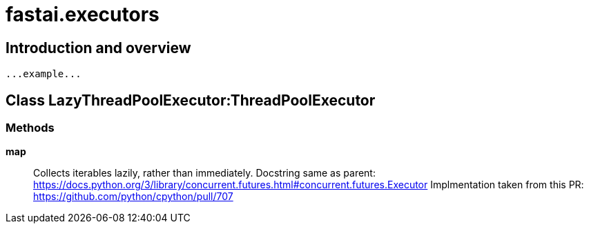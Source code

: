 
= fastai.executors

== Introduction and overview

```
...example...
```


== Class LazyThreadPoolExecutor:ThreadPoolExecutor

=== Methods

*map*:: Collects iterables lazily, rather than immediately.
Docstring same as parent: https://docs.python.org/3/library/concurrent.futures.html#concurrent.futures.Executor
Implmentation taken from this PR: https://github.com/python/cpython/pull/707

